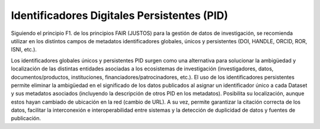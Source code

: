 .. _IdentificadoresPersistentes:

Identificadores Digitales Persistentes (PID)
===========

Siguiendo el principio F1. de los principios FAIR (JUSTOS) para la gestión de datos de investigación, se recomienda utilizar en los distintos campos de metadatos identificadores globales, únicos y persistentes (DOI, HANDLE, ORCID, ROR, ISNI, etc.).

Los identificadores globales únicos y persistentes PID surgen como una alternativa para solucionar la ambigüedad y localización de las distintas entidades asociadas a los ecosistemas de investigación (investigadores, datos, documentos/productos, instituciones, financiadores/patrocinadores, etc.). El uso de los identificadores persistentes permite eliminar la ambigüedad en el significado de los datos publicados al asignar un identificador único a cada Dataset y sus metadatos asociados (incluyendo la descripción de otros PID en los metadatos). Posibilita su localización, aunque estos hayan cambiado de ubicación en la red (cambio de URL). A su vez, permite garantizar la citación correcta de los datos, facilitar la interconexión e interoperabilidad entre sistemas y la detección de duplicidad de datos y fuentes de publicación.
